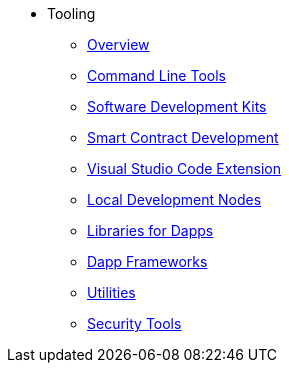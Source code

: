 * Tooling
    ** xref:devtools/overview.adoc[Overview]
    ** xref:devtools/clis.adoc[Command Line Tools]
    ** xref:devtools/sdks.adoc[Software Development Kits]
    ** xref:devtools/smart-contract-tools.adoc[Smart Contract Development]
    ** xref:devtools/vscode.adoc[Visual Studio Code Extension]
    ** xref:devtools/devnets.adoc[Local Development Nodes]
    ** xref:devtools/libs-for-dapps.adoc[Libraries for Dapps]
    ** xref:devtools/dapp-frameworks.adoc[Dapp Frameworks]
    ** xref:devtools/utilities.adoc[Utilities]
    ** xref:devtools/security.adoc[Security Tools]
